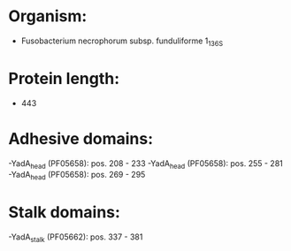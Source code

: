 * Organism:
- Fusobacterium necrophorum subsp. funduliforme 1_1_36S
* Protein length:
- 443
* Adhesive domains:
-YadA_head (PF05658): pos. 208 - 233
-YadA_head (PF05658): pos. 255 - 281
-YadA_head (PF05658): pos. 269 - 295
* Stalk domains:
-YadA_stalk (PF05662): pos. 337 - 381

